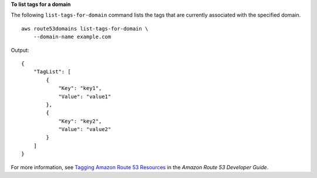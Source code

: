 **To list tags for a domain**

The following ``list-tags-for-domain`` command lists the tags that are currently associated with the specified domain. ::

    aws route53domains list-tags-for-domain \
        --domain-name example.com

Output::

    {
        "TagList": [
            {
                "Key": "key1",
                "Value": "value1"
            },
            {
                "Key": "key2",
                "Value": "value2"
            }
        ]
    }

For more information, see `Tagging Amazon Route 53 Resources <https://docs.aws.amazon.com/Route53/latest/DeveloperGuide/tagging-resources.html>`__ in the *Amazon Route 53 Developer Guide*.

